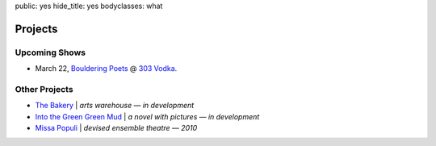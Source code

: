 public: yes
hide_title: yes
bodyclasses: what


Projects
========

Upcoming Shows
--------------

* March 22, `Bouldering Poets`_ @ `303 Vodka`_.

.. _Bouldering Poets: http://boulderingpoets.wordpress.com/
.. _303 Vodka: http://303vodka.com/

Other Projects
--------------

* `The Bakery`_ | *arts warehouse — in development*
* `Into the Green Green Mud`_ | *a novel with pictures — in development*
* `Missa Populi`_ | *devised ensemble theatre — 2010*

.. _The Bakery: http://www.facebook.com/thebakerydenver
.. _Into the Green Green Mud: http://greengreenmud.com/
.. _Missa Populi: http://vicioustrap.com/shows/
